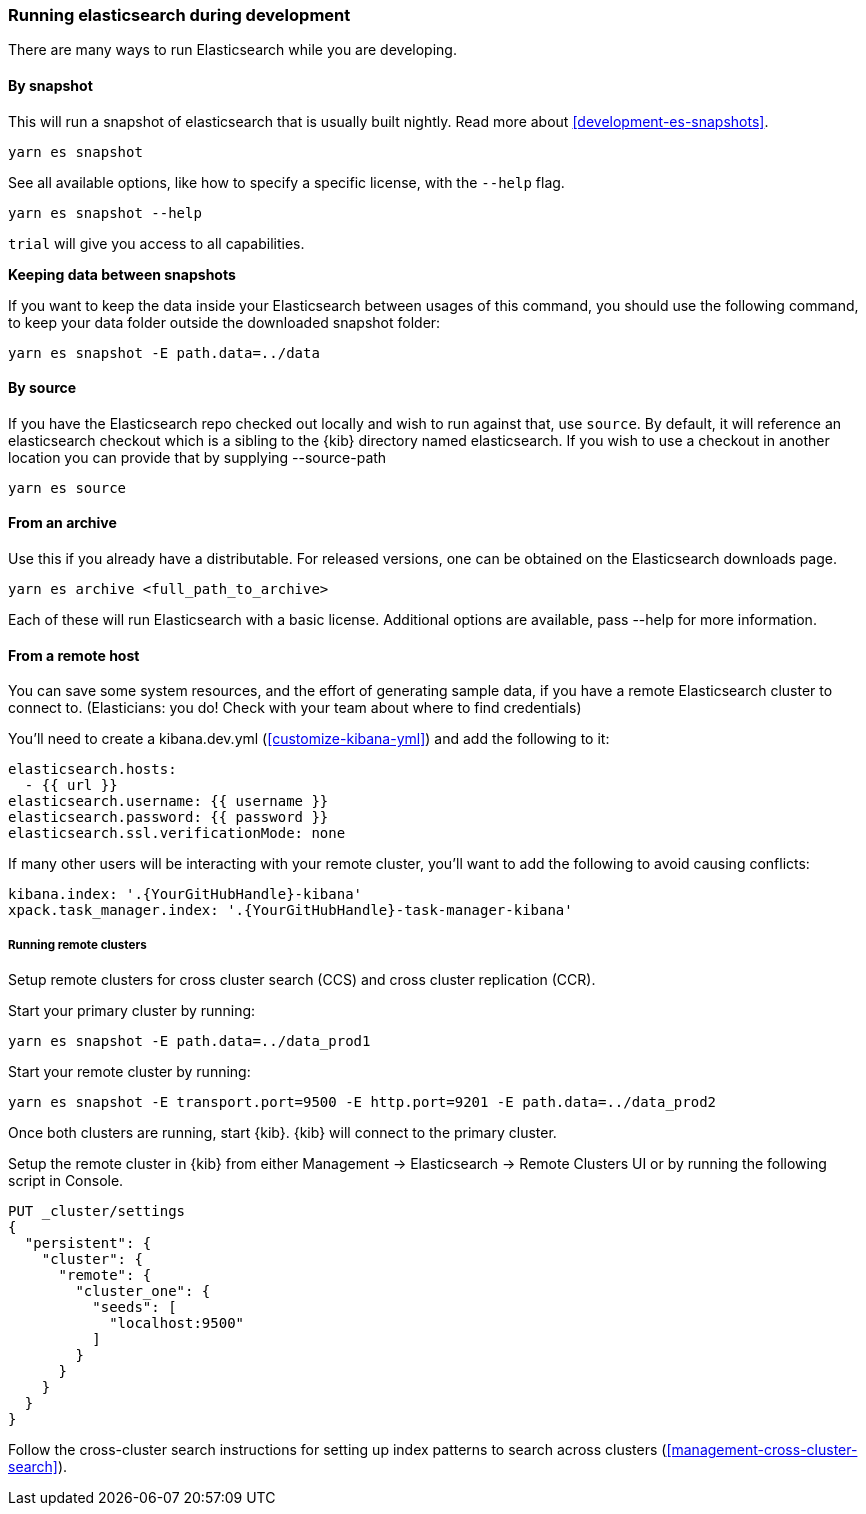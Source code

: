 [[running-elasticsearch]]
=== Running elasticsearch during development

There are many ways to run Elasticsearch while you are developing.

[discrete]

==== By snapshot

This will run a snapshot of elasticsearch that is usually built nightly. Read more about <<development-es-snapshots>>.

[source,bash]
----
yarn es snapshot
----

See all available options, like how to specify a specific license, with the `--help` flag.

[source,bash]
----
yarn es snapshot --help
----

`trial` will give you access to all capabilities.

**Keeping data between snapshots**

If you want to keep the data inside your Elasticsearch between usages of this command, you should use the following command, to keep your data folder outside the downloaded snapshot folder:

[source,bash]
----
yarn es snapshot -E path.data=../data
----

==== By source

If you have the Elasticsearch repo checked out locally and wish to run against that, use `source`. By default, it will reference an elasticsearch checkout which is a sibling to the {kib} directory named elasticsearch. If you wish to use a checkout in another location you can provide that by supplying --source-path 

[source,bash]
----
yarn es source
----

==== From an archive

Use this if you already have a distributable. For released versions, one can be obtained on the Elasticsearch downloads page.

[source,bash]
----
yarn es archive <full_path_to_archive>
----

Each of these will run Elasticsearch with a basic license. Additional options are available, pass --help for more information.

==== From a remote host

You can save some system resources, and the effort of generating sample data, if you have a remote Elasticsearch cluster to connect to. (Elasticians: you do! Check with your team about where to find credentials)

You'll need to create a kibana.dev.yml (<<customize-kibana-yml>>) and add the following to it:

[source,bash]
----
elasticsearch.hosts:
  - {{ url }}
elasticsearch.username: {{ username }}
elasticsearch.password: {{ password }}
elasticsearch.ssl.verificationMode: none
----

If many other users will be interacting with your remote cluster, you'll want to add the following to avoid causing conflicts:

[source,bash]
----
kibana.index: '.{YourGitHubHandle}-kibana'
xpack.task_manager.index: '.{YourGitHubHandle}-task-manager-kibana'
----

===== Running remote clusters

Setup remote clusters for cross cluster search (CCS) and cross cluster replication (CCR).

Start your primary cluster by running:

[source,bash]
----
yarn es snapshot -E path.data=../data_prod1
----

Start your remote cluster by running:

[source,bash]
----
yarn es snapshot -E transport.port=9500 -E http.port=9201 -E path.data=../data_prod2
----

Once both clusters are running, start {kib}. {kib} will connect to the primary cluster.

Setup the remote cluster in {kib} from either Management -> Elasticsearch -> Remote Clusters UI or by running the following script in Console.

[source,bash]
----
PUT _cluster/settings
{
  "persistent": {
    "cluster": {
      "remote": {
        "cluster_one": {
          "seeds": [
            "localhost:9500"
          ]
        }
      }
    }
  }
}
----

Follow the cross-cluster search instructions for setting up index patterns to search across clusters (<<management-cross-cluster-search>>).
